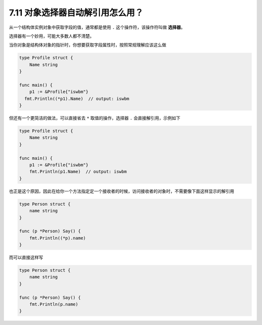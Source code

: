 7.11 对象选择器自动解引用怎么用？
=================================

从一个结构体实例对象中获取字段的值，通常都是使用 ``.``
这个操作符，该操作符叫做 **选择器**\ 。

选择器有一个妙用，可能大多数人都不清楚。

当你对象是结构体对象的指针时，你想要获取字段属性时，按照常规理解应该这么做

.. code:: go

   type Profile struct {
       Name string
   }

   func main() {
       p1 := &Profile{"iswbm"}
     fmt.Println((*p1).Name)  // output: iswbm
   }

但还有一个更简洁的做法，可以直接省去 ``*`` 取值的操作，选择器 ``.``
会直接解引用，示例如下

.. code:: go

   type Profile struct {
       Name string
   }

   func main() {
       p1 := &Profile{"iswbm"}
       fmt.Println(p1.Name)  // output: iswbm
   }

也正是这个原因，因此在给你一个方法指定定一个接收者的时候，访问接收者的对象时，不需要像下面这样显示的解引用

.. code:: go

   type Person struct {
       name string
   }

   func (p *Person) Say() {
       fmt.Println((*p).name)
   }

而可以直接这样写

.. code:: go

   type Person struct {
       name string
   }

   func (p *Person) Say() {
       fmt.Println(p.name)
   }
